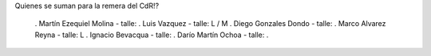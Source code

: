 Quienes se suman para la remera del CdR!?

 . Martín Ezequiel Molina - talle: 
 . Luis Vazquez - talle: L / M
 . Diego Gonzales Dondo - talle:
 . Marco Alvarez Reyna - talle: L
 . Ignacio Bevacqua - talle: 
 . Darío Martín Ochoa - talle:
 . 
